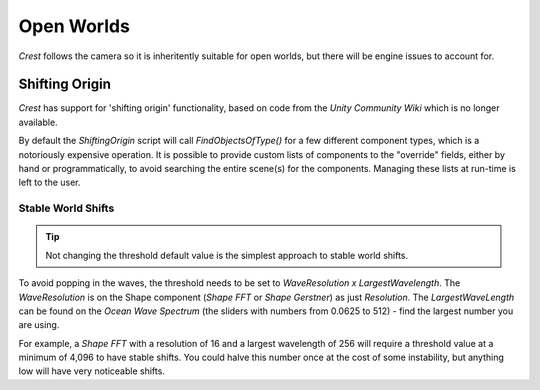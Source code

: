 Open Worlds
===========

`Crest` follows the camera so it is inheritently suitable for open worlds, but there will be engine issues to account for.


.. _floating-origin:

Shifting Origin
---------------

*Crest* has support for 'shifting origin' functionality, based on code from the *Unity Community Wiki* which is no longer available.

By default the *ShiftingOrigin* script will call *FindObjectsOfType()* for a few different component types, which is a notoriously expensive operation.
It is possible to provide custom lists of components to the "override" fields, either by hand or programmatically, to avoid searching the entire scene(s) for the components.
Managing these lists at run-time is left to the user.

Stable World Shifts
^^^^^^^^^^^^^^^^^^^

.. tip::

    Not changing the threshold default value is the simplest approach to stable world shifts.

To avoid popping in the waves, the threshold needs to be set to *WaveResolution x LargestWavelength*.
The *WaveResolution* is on the Shape component (*Shape FFT* or *Shape Gerstner*) as just *Resolution*.
The *LargestWaveLength* can be found on the *Ocean Wave Spectrum* (the sliders with numbers from 0.0625
to 512) - find the largest number you are using.

For example, a *Shape FFT* with a resolution of 16 and a largest wavelength of 256 will require a threshold value at a minimum of 4,096 to have stable shifts.
You could halve this number once at the cost of some instability, but anything low will have very noticeable shifts.
